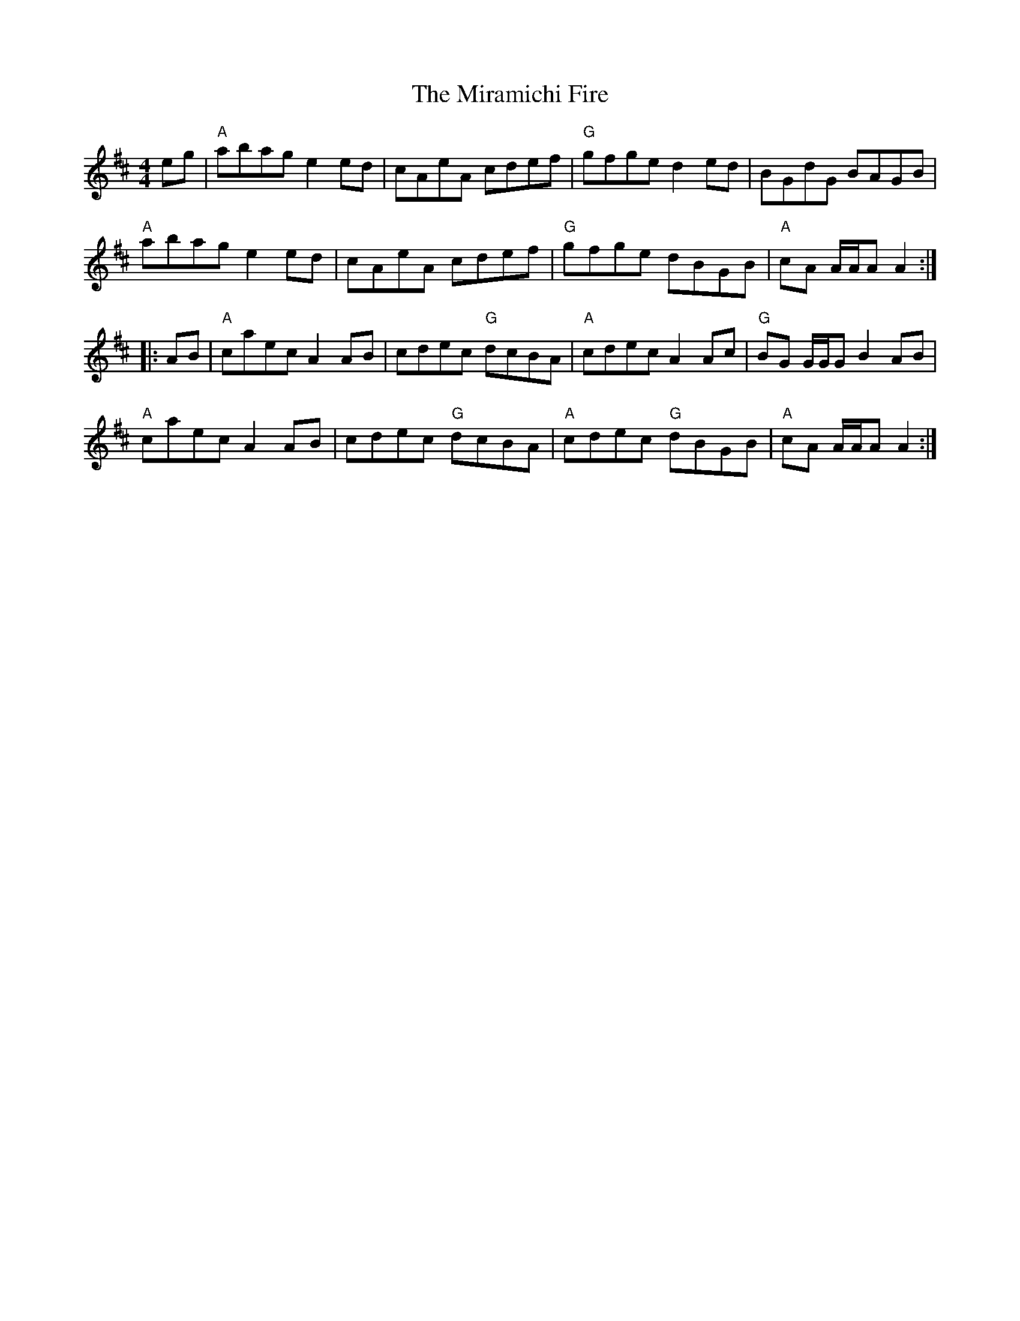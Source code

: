 X: 26910
T: Miramichi Fire, The
R: reel
M: 4/4
K: Amixolydian
eg|"A"abag e2 ed|cAeA cdef|"G"gfge d2 ed|BGdG BAGB|
"A"abag e2 ed|cAeA cdef|"G"gfge dBGB|"A"cA A/A/A A2:|
|:AB|"A"caec A2 AB|cdec "G"dcBA|"A"cdec A2 Ac|"G"BG G/G/G B2 AB|
"A"caec A2 AB|cdec "G"dcBA|"A"cdec "G"dBGB|"A"cA A/A/A A2:|

